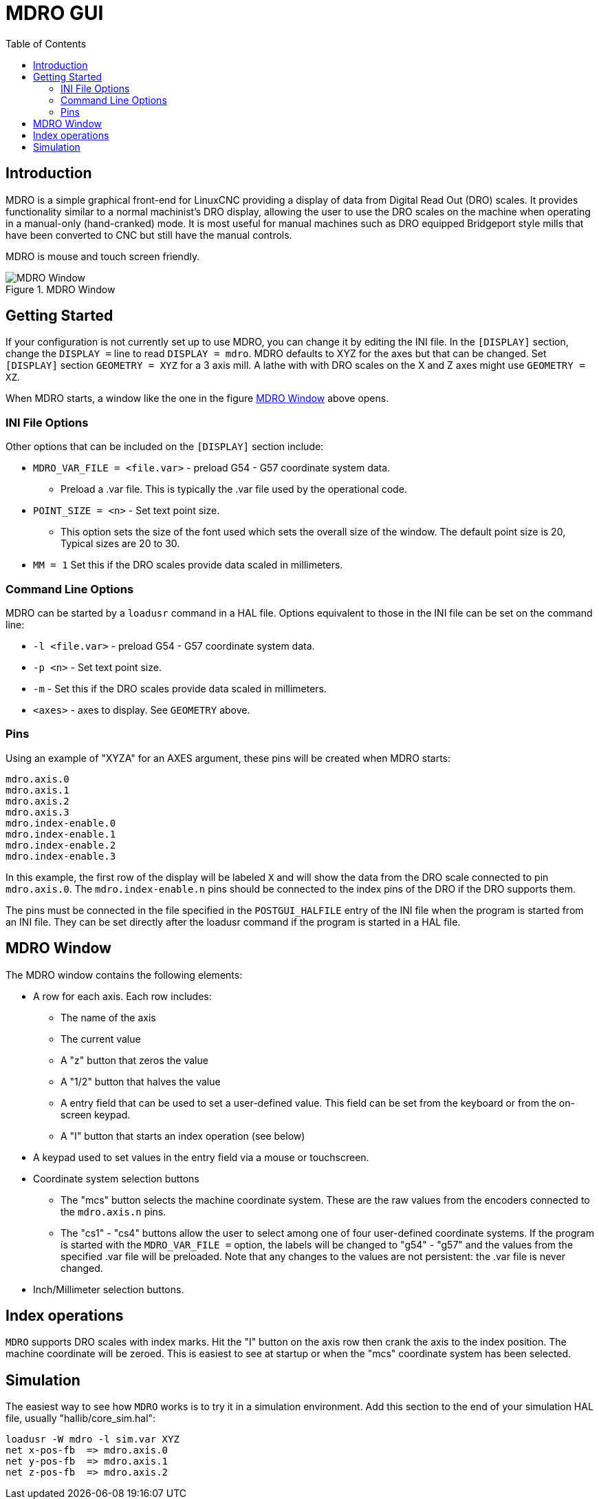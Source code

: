 :lang: en
:toc:

[[cha:mdro-gui]]
= MDRO GUI(((mdro GUI)))

// Custom lang highlight
// must come after the doc title, to work around a bug in asciidoc 8.6.6
:ini: {basebackend@docbook:'':ini}
:hal: {basebackend@docbook:'':hal}
:ngc: {basebackend@docbook:'':ngc}

== Introduction

MDRO is a simple graphical front-end for LinuxCNC providing a display of data
from Digital Read Out (DRO) scales. It provides functionality similar to
a normal machinist's DRO display, allowing the user to use the DRO scales
on the machine when operating in a manual-only (hand-cranked) mode. It is
most useful for manual machines such as DRO equipped Bridgeport style mills
that have been converted to CNC but still have the manual controls.

MDRO is mouse and touch screen friendly.

[[fig:mdro-window]]
.MDRO Window
image::images/mdro.png["MDRO Window",align="center"]

== Getting Started

If your configuration is not currently set up to use MDRO,
you can change it by editing the INI file. In the
`[DISPLAY]` section, change the `DISPLAY =` line to read
`DISPLAY = mdro`. MDRO defaults to XYZ for the axes but that can
be changed.
Set `[DISPLAY]` section `GEOMETRY = XYZ` for a 3 axis mill. A lathe with
with DRO scales on the X and Z axes might use `GEOMETRY = XZ`.

When MDRO starts, a window like the one in the figure
<<fig:mdro-window>> above opens.

=== INI File Options

Other options that can be included on the `[DISPLAY]` section include:

* `MDRO_VAR_FILE = <file.var>` - preload G54 - G57 coordinate system data.
** Preload a .var file. This is typically the .var file used by the
   operational code.
* `POINT_SIZE = <n>` - Set text point size.
** This option sets the size of the font used which sets the overall
   size of the window. The default point size is 20, Typical sizes are
   20 to 30.
* `MM = 1` Set this if the DRO scales provide data scaled in millimeters.

=== Command Line Options

MDRO can be started by a `loadusr` command in a HAL file. Options equivalent
to those in the INI file can be set on the command line:

* `-l <file.var>` - preload G54 - G57 coordinate system data.
* `-p <n>` - Set text point size.
* `-m` - Set this if the DRO scales provide data scaled in millimeters.
* `<axes>` - axes to display. See `GEOMETRY` above.

=== Pins

Using an example of "XYZA" for an AXES argument, these pins will be created
when MDRO starts:

[source,python]
----
mdro.axis.0
mdro.axis.1
mdro.axis.2
mdro.axis.3
mdro.index-enable.0
mdro.index-enable.1
mdro.index-enable.2
mdro.index-enable.3
----

In this example, the first row of the display will be labeled `X` and will
show the data from the DRO scale connected to pin `mdro.axis.0`. The
`mdro.index-enable.n` pins should be connected to the index pins of the DRO
if the DRO supports them.

The pins must be connected in the
file specified in the `POSTGUI_HALFILE` entry of the INI file when the
program is started from an INI file. They can be set directly after the
loadusr command if the program is started in a HAL file.

== MDRO Window

The MDRO window contains the following elements:

* A row for each axis. Each row includes:
** The name of the axis
** The current value
** A "z" button that zeros the value
** A "1/2" button that halves the value
** A entry field that can be used to set a user-defined value. This
   field can be set from the keyboard or from the on-screen keypad.
** A "I" button that starts an index operation (see below)
* A keypad used to set values in the entry field via a mouse or
  touchscreen.
* Coordinate system selection buttons
** The "mcs" button selects the machine coordinate system. These are
   the raw values from the encoders connected to the `mdro.axis.n`
   pins.
** The "cs1" - "cs4" buttons allow the user to select among one of
   four user-defined coordinate systems. If the program is started
   with the `MDRO_VAR_FILE =` option, the labels will be changed to
   "g54" - "g57" and the values from the specified .var file will be
   preloaded. Note that any changes to the values are not persistent:
   the .var file is never changed.
* Inch/Millimeter selection buttons.

== Index operations

`MDRO` supports DRO scales with index marks. Hit the "I" button on the
axis row then crank the axis to the index position. The machine
coordinate will be zeroed. This is easiest to see at startup or when the "mcs"
coordinate system has been selected.

== Simulation

The easiest way to see how `MDRO` works is to try it in a simulation
environment.  Add this section to the end of your simulation HAL file,
usually "hallib/core_sim.hal":

[source,python]
----
loadusr -W mdro -l sim.var XYZ
net x-pos-fb  => mdro.axis.0
net y-pos-fb  => mdro.axis.1
net z-pos-fb  => mdro.axis.2
----

